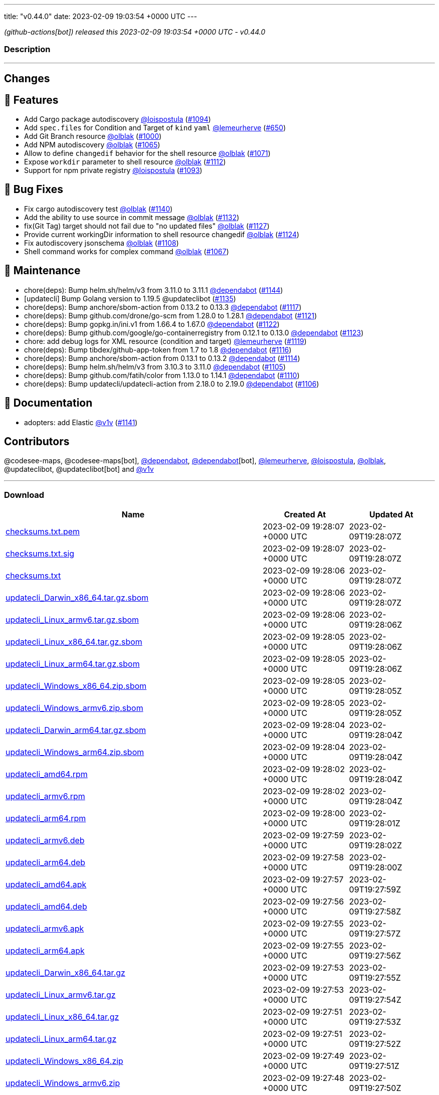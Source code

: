 ---
title: "v0.44.0"
date: 2023-02-09 19:03:54 +0000 UTC
---

// Disclaimer: this file is generated, do not edit it manually.


__ (github-actions[bot]) released this 2023-02-09 19:03:54 +0000 UTC - v0.44.0__


=== Description

---

++++

<h2>Changes</h2>
<h2>🚀 Features</h2>
<ul>
<li>Add Cargo package autodiscovery <a class="user-mention notranslate" data-hovercard-type="user" data-hovercard-url="/users/loispostula/hovercard" data-octo-click="hovercard-link-click" data-octo-dimensions="link_type:self" href="https://github.com/loispostula">@loispostula</a> (<a class="issue-link js-issue-link" data-error-text="Failed to load title" data-id="1536683005" data-permission-text="Title is private" data-url="https://github.com/updatecli/updatecli/issues/1094" data-hovercard-type="pull_request" data-hovercard-url="/updatecli/updatecli/pull/1094/hovercard" href="https://github.com/updatecli/updatecli/pull/1094">#1094</a>)</li>
<li>Add <code>spec.files</code> for Condition and Target of <code>kind</code> <code>yaml</code> <a class="user-mention notranslate" data-hovercard-type="user" data-hovercard-url="/users/lemeurherve/hovercard" data-octo-click="hovercard-link-click" data-octo-dimensions="link_type:self" href="https://github.com/lemeurherve">@lemeurherve</a> (<a class="issue-link js-issue-link" data-error-text="Failed to load title" data-id="1204717984" data-permission-text="Title is private" data-url="https://github.com/updatecli/updatecli/issues/650" data-hovercard-type="pull_request" data-hovercard-url="/updatecli/updatecli/pull/650/hovercard" href="https://github.com/updatecli/updatecli/pull/650">#650</a>)</li>
<li>Add Git Branch resource <a class="user-mention notranslate" data-hovercard-type="user" data-hovercard-url="/users/olblak/hovercard" data-octo-click="hovercard-link-click" data-octo-dimensions="link_type:self" href="https://github.com/olblak">@olblak</a> (<a class="issue-link js-issue-link" data-error-text="Failed to load title" data-id="1462313965" data-permission-text="Title is private" data-url="https://github.com/updatecli/updatecli/issues/1000" data-hovercard-type="pull_request" data-hovercard-url="/updatecli/updatecli/pull/1000/hovercard" href="https://github.com/updatecli/updatecli/pull/1000">#1000</a>)</li>
<li>Add NPM autodiscovery <a class="user-mention notranslate" data-hovercard-type="user" data-hovercard-url="/users/olblak/hovercard" data-octo-click="hovercard-link-click" data-octo-dimensions="link_type:self" href="https://github.com/olblak">@olblak</a> (<a class="issue-link js-issue-link" data-error-text="Failed to load title" data-id="1515817751" data-permission-text="Title is private" data-url="https://github.com/updatecli/updatecli/issues/1065" data-hovercard-type="pull_request" data-hovercard-url="/updatecli/updatecli/pull/1065/hovercard" href="https://github.com/updatecli/updatecli/pull/1065">#1065</a>)</li>
<li>Allow to define <code>changedif</code> behavior for the shell resource <a class="user-mention notranslate" data-hovercard-type="user" data-hovercard-url="/users/olblak/hovercard" data-octo-click="hovercard-link-click" data-octo-dimensions="link_type:self" href="https://github.com/olblak">@olblak</a> (<a class="issue-link js-issue-link" data-error-text="Failed to load title" data-id="1521579791" data-permission-text="Title is private" data-url="https://github.com/updatecli/updatecli/issues/1071" data-hovercard-type="pull_request" data-hovercard-url="/updatecli/updatecli/pull/1071/hovercard" href="https://github.com/updatecli/updatecli/pull/1071">#1071</a>)</li>
<li>Expose <code>workdir</code> parameter to shell resource <a class="user-mention notranslate" data-hovercard-type="user" data-hovercard-url="/users/olblak/hovercard" data-octo-click="hovercard-link-click" data-octo-dimensions="link_type:self" href="https://github.com/olblak">@olblak</a> (<a class="issue-link js-issue-link" data-error-text="Failed to load title" data-id="1557224995" data-permission-text="Title is private" data-url="https://github.com/updatecli/updatecli/issues/1112" data-hovercard-type="pull_request" data-hovercard-url="/updatecli/updatecli/pull/1112/hovercard" href="https://github.com/updatecli/updatecli/pull/1112">#1112</a>)</li>
<li>Support for npm private registry <a class="user-mention notranslate" data-hovercard-type="user" data-hovercard-url="/users/loispostula/hovercard" data-octo-click="hovercard-link-click" data-octo-dimensions="link_type:self" href="https://github.com/loispostula">@loispostula</a> (<a class="issue-link js-issue-link" data-error-text="Failed to load title" data-id="1536347163" data-permission-text="Title is private" data-url="https://github.com/updatecli/updatecli/issues/1093" data-hovercard-type="pull_request" data-hovercard-url="/updatecli/updatecli/pull/1093/hovercard" href="https://github.com/updatecli/updatecli/pull/1093">#1093</a>)</li>
</ul>
<h2>🐛 Bug Fixes</h2>
<ul>
<li>Fix cargo autodiscovery test <a class="user-mention notranslate" data-hovercard-type="user" data-hovercard-url="/users/olblak/hovercard" data-octo-click="hovercard-link-click" data-octo-dimensions="link_type:self" href="https://github.com/olblak">@olblak</a> (<a class="issue-link js-issue-link" data-error-text="Failed to load title" data-id="1569936325" data-permission-text="Title is private" data-url="https://github.com/updatecli/updatecli/issues/1140" data-hovercard-type="pull_request" data-hovercard-url="/updatecli/updatecli/pull/1140/hovercard" href="https://github.com/updatecli/updatecli/pull/1140">#1140</a>)</li>
<li>Add the ability to use source in commit message <a class="user-mention notranslate" data-hovercard-type="user" data-hovercard-url="/users/olblak/hovercard" data-octo-click="hovercard-link-click" data-octo-dimensions="link_type:self" href="https://github.com/olblak">@olblak</a> (<a class="issue-link js-issue-link" data-error-text="Failed to load title" data-id="1567699205" data-permission-text="Title is private" data-url="https://github.com/updatecli/updatecli/issues/1132" data-hovercard-type="pull_request" data-hovercard-url="/updatecli/updatecli/pull/1132/hovercard" href="https://github.com/updatecli/updatecli/pull/1132">#1132</a>)</li>
<li>fix(Git Tag) target should not fail due to "no updated files" <a class="user-mention notranslate" data-hovercard-type="user" data-hovercard-url="/users/olblak/hovercard" data-octo-click="hovercard-link-click" data-octo-dimensions="link_type:self" href="https://github.com/olblak">@olblak</a> (<a class="issue-link js-issue-link" data-error-text="Failed to load title" data-id="1565660359" data-permission-text="Title is private" data-url="https://github.com/updatecli/updatecli/issues/1127" data-hovercard-type="pull_request" data-hovercard-url="/updatecli/updatecli/pull/1127/hovercard" href="https://github.com/updatecli/updatecli/pull/1127">#1127</a>)</li>
<li>Provide current workingDir information to shell resource changedif <a class="user-mention notranslate" data-hovercard-type="user" data-hovercard-url="/users/olblak/hovercard" data-octo-click="hovercard-link-click" data-octo-dimensions="link_type:self" href="https://github.com/olblak">@olblak</a> (<a class="issue-link js-issue-link" data-error-text="Failed to load title" data-id="1562450389" data-permission-text="Title is private" data-url="https://github.com/updatecli/updatecli/issues/1124" data-hovercard-type="pull_request" data-hovercard-url="/updatecli/updatecli/pull/1124/hovercard" href="https://github.com/updatecli/updatecli/pull/1124">#1124</a>)</li>
<li>Fix autodiscovery jsonschema <a class="user-mention notranslate" data-hovercard-type="user" data-hovercard-url="/users/olblak/hovercard" data-octo-click="hovercard-link-click" data-octo-dimensions="link_type:self" href="https://github.com/olblak">@olblak</a> (<a class="issue-link js-issue-link" data-error-text="Failed to load title" data-id="1553723069" data-permission-text="Title is private" data-url="https://github.com/updatecli/updatecli/issues/1108" data-hovercard-type="pull_request" data-hovercard-url="/updatecli/updatecli/pull/1108/hovercard" href="https://github.com/updatecli/updatecli/pull/1108">#1108</a>)</li>
<li>Shell command works for complex command  <a class="user-mention notranslate" data-hovercard-type="user" data-hovercard-url="/users/olblak/hovercard" data-octo-click="hovercard-link-click" data-octo-dimensions="link_type:self" href="https://github.com/olblak">@olblak</a> (<a class="issue-link js-issue-link" data-error-text="Failed to load title" data-id="1517929863" data-permission-text="Title is private" data-url="https://github.com/updatecli/updatecli/issues/1067" data-hovercard-type="pull_request" data-hovercard-url="/updatecli/updatecli/pull/1067/hovercard" href="https://github.com/updatecli/updatecli/pull/1067">#1067</a>)</li>
</ul>
<h2>🧰 Maintenance</h2>
<ul>
<li>chore(deps): Bump helm.sh/helm/v3 from 3.11.0 to 3.11.1 <a class="user-mention notranslate" data-hovercard-type="organization" data-hovercard-url="/orgs/dependabot/hovercard" data-octo-click="hovercard-link-click" data-octo-dimensions="link_type:self" href="https://github.com/dependabot">@dependabot</a> (<a class="issue-link js-issue-link" data-error-text="Failed to load title" data-id="1576896587" data-permission-text="Title is private" data-url="https://github.com/updatecli/updatecli/issues/1144" data-hovercard-type="pull_request" data-hovercard-url="/updatecli/updatecli/pull/1144/hovercard" href="https://github.com/updatecli/updatecli/pull/1144">#1144</a>)</li>
<li>[updatecli] Bump Golang version to 1.19.5 @updateclibot (<a class="issue-link js-issue-link" data-error-text="Failed to load title" data-id="1567887427" data-permission-text="Title is private" data-url="https://github.com/updatecli/updatecli/issues/1135" data-hovercard-type="pull_request" data-hovercard-url="/updatecli/updatecli/pull/1135/hovercard" href="https://github.com/updatecli/updatecli/pull/1135">#1135</a>)</li>
<li>chore(deps): Bump anchore/sbom-action from 0.13.2 to 0.13.3 <a class="user-mention notranslate" data-hovercard-type="organization" data-hovercard-url="/orgs/dependabot/hovercard" data-octo-click="hovercard-link-click" data-octo-dimensions="link_type:self" href="https://github.com/dependabot">@dependabot</a> (<a class="issue-link js-issue-link" data-error-text="Failed to load title" data-id="1559562173" data-permission-text="Title is private" data-url="https://github.com/updatecli/updatecli/issues/1117" data-hovercard-type="pull_request" data-hovercard-url="/updatecli/updatecli/pull/1117/hovercard" href="https://github.com/updatecli/updatecli/pull/1117">#1117</a>)</li>
<li>chore(deps): Bump github.com/drone/go-scm from 1.28.0 to 1.28.1 <a class="user-mention notranslate" data-hovercard-type="organization" data-hovercard-url="/orgs/dependabot/hovercard" data-octo-click="hovercard-link-click" data-octo-dimensions="link_type:self" href="https://github.com/dependabot">@dependabot</a> (<a class="issue-link js-issue-link" data-error-text="Failed to load title" data-id="1562214200" data-permission-text="Title is private" data-url="https://github.com/updatecli/updatecli/issues/1121" data-hovercard-type="pull_request" data-hovercard-url="/updatecli/updatecli/pull/1121/hovercard" href="https://github.com/updatecli/updatecli/pull/1121">#1121</a>)</li>
<li>chore(deps): Bump gopkg.in/ini.v1 from 1.66.4 to 1.67.0 <a class="user-mention notranslate" data-hovercard-type="organization" data-hovercard-url="/orgs/dependabot/hovercard" data-octo-click="hovercard-link-click" data-octo-dimensions="link_type:self" href="https://github.com/dependabot">@dependabot</a> (<a class="issue-link js-issue-link" data-error-text="Failed to load title" data-id="1562214815" data-permission-text="Title is private" data-url="https://github.com/updatecli/updatecli/issues/1122" data-hovercard-type="pull_request" data-hovercard-url="/updatecli/updatecli/pull/1122/hovercard" href="https://github.com/updatecli/updatecli/pull/1122">#1122</a>)</li>
<li>chore(deps): Bump github.com/google/go-containerregistry from 0.12.1 to 0.13.0 <a class="user-mention notranslate" data-hovercard-type="organization" data-hovercard-url="/orgs/dependabot/hovercard" data-octo-click="hovercard-link-click" data-octo-dimensions="link_type:self" href="https://github.com/dependabot">@dependabot</a> (<a class="issue-link js-issue-link" data-error-text="Failed to load title" data-id="1562215334" data-permission-text="Title is private" data-url="https://github.com/updatecli/updatecli/issues/1123" data-hovercard-type="pull_request" data-hovercard-url="/updatecli/updatecli/pull/1123/hovercard" href="https://github.com/updatecli/updatecli/pull/1123">#1123</a>)</li>
<li>chore: add debug logs for XML resource (condition and target) <a class="user-mention notranslate" data-hovercard-type="user" data-hovercard-url="/users/lemeurherve/hovercard" data-octo-click="hovercard-link-click" data-octo-dimensions="link_type:self" href="https://github.com/lemeurherve">@lemeurherve</a> (<a class="issue-link js-issue-link" data-error-text="Failed to load title" data-id="1561369154" data-permission-text="Title is private" data-url="https://github.com/updatecli/updatecli/issues/1119" data-hovercard-type="pull_request" data-hovercard-url="/updatecli/updatecli/pull/1119/hovercard" href="https://github.com/updatecli/updatecli/pull/1119">#1119</a>)</li>
<li>chore(deps): Bump tibdex/github-app-token from 1.7 to 1.8 <a class="user-mention notranslate" data-hovercard-type="organization" data-hovercard-url="/orgs/dependabot/hovercard" data-octo-click="hovercard-link-click" data-octo-dimensions="link_type:self" href="https://github.com/dependabot">@dependabot</a> (<a class="issue-link js-issue-link" data-error-text="Failed to load title" data-id="1559562017" data-permission-text="Title is private" data-url="https://github.com/updatecli/updatecli/issues/1116" data-hovercard-type="pull_request" data-hovercard-url="/updatecli/updatecli/pull/1116/hovercard" href="https://github.com/updatecli/updatecli/pull/1116">#1116</a>)</li>
<li>chore(deps): Bump anchore/sbom-action from 0.13.1 to 0.13.2 <a class="user-mention notranslate" data-hovercard-type="organization" data-hovercard-url="/orgs/dependabot/hovercard" data-octo-click="hovercard-link-click" data-octo-dimensions="link_type:self" href="https://github.com/dependabot">@dependabot</a> (<a class="issue-link js-issue-link" data-error-text="Failed to load title" data-id="1557969097" data-permission-text="Title is private" data-url="https://github.com/updatecli/updatecli/issues/1114" data-hovercard-type="pull_request" data-hovercard-url="/updatecli/updatecli/pull/1114/hovercard" href="https://github.com/updatecli/updatecli/pull/1114">#1114</a>)</li>
<li>chore(deps): Bump helm.sh/helm/v3 from 3.10.3 to 3.11.0 <a class="user-mention notranslate" data-hovercard-type="organization" data-hovercard-url="/orgs/dependabot/hovercard" data-octo-click="hovercard-link-click" data-octo-dimensions="link_type:self" href="https://github.com/dependabot">@dependabot</a> (<a class="issue-link js-issue-link" data-error-text="Failed to load title" data-id="1552897064" data-permission-text="Title is private" data-url="https://github.com/updatecli/updatecli/issues/1105" data-hovercard-type="pull_request" data-hovercard-url="/updatecli/updatecli/pull/1105/hovercard" href="https://github.com/updatecli/updatecli/pull/1105">#1105</a>)</li>
<li>chore(deps): Bump github.com/fatih/color from 1.13.0 to 1.14.1 <a class="user-mention notranslate" data-hovercard-type="organization" data-hovercard-url="/orgs/dependabot/hovercard" data-octo-click="hovercard-link-click" data-octo-dimensions="link_type:self" href="https://github.com/dependabot">@dependabot</a> (<a class="issue-link js-issue-link" data-error-text="Failed to load title" data-id="1555147303" data-permission-text="Title is private" data-url="https://github.com/updatecli/updatecli/issues/1110" data-hovercard-type="pull_request" data-hovercard-url="/updatecli/updatecli/pull/1110/hovercard" href="https://github.com/updatecli/updatecli/pull/1110">#1110</a>)</li>
<li>chore(deps): Bump updatecli/updatecli-action from 2.18.0 to 2.19.0 <a class="user-mention notranslate" data-hovercard-type="organization" data-hovercard-url="/orgs/dependabot/hovercard" data-octo-click="hovercard-link-click" data-octo-dimensions="link_type:self" href="https://github.com/dependabot">@dependabot</a> (<a class="issue-link js-issue-link" data-error-text="Failed to load title" data-id="1552897091" data-permission-text="Title is private" data-url="https://github.com/updatecli/updatecli/issues/1106" data-hovercard-type="pull_request" data-hovercard-url="/updatecli/updatecli/pull/1106/hovercard" href="https://github.com/updatecli/updatecli/pull/1106">#1106</a>)</li>
</ul>
<h2>📝 Documentation</h2>
<ul>
<li>adopters: add Elastic <a class="user-mention notranslate" data-hovercard-type="user" data-hovercard-url="/users/v1v/hovercard" data-octo-click="hovercard-link-click" data-octo-dimensions="link_type:self" href="https://github.com/v1v">@v1v</a> (<a class="issue-link js-issue-link" data-error-text="Failed to load title" data-id="1572178433" data-permission-text="Title is private" data-url="https://github.com/updatecli/updatecli/issues/1141" data-hovercard-type="pull_request" data-hovercard-url="/updatecli/updatecli/pull/1141/hovercard" href="https://github.com/updatecli/updatecli/pull/1141">#1141</a>)</li>
</ul>
<h2>Contributors</h2>
<p>@codesee-maps, @codesee-maps[bot], <a class="user-mention notranslate" data-hovercard-type="organization" data-hovercard-url="/orgs/dependabot/hovercard" data-octo-click="hovercard-link-click" data-octo-dimensions="link_type:self" href="https://github.com/dependabot">@dependabot</a>, <a class="user-mention notranslate" data-hovercard-type="organization" data-hovercard-url="/orgs/dependabot/hovercard" data-octo-click="hovercard-link-click" data-octo-dimensions="link_type:self" href="https://github.com/dependabot">@dependabot</a>[bot], <a class="user-mention notranslate" data-hovercard-type="user" data-hovercard-url="/users/lemeurherve/hovercard" data-octo-click="hovercard-link-click" data-octo-dimensions="link_type:self" href="https://github.com/lemeurherve">@lemeurherve</a>, <a class="user-mention notranslate" data-hovercard-type="user" data-hovercard-url="/users/loispostula/hovercard" data-octo-click="hovercard-link-click" data-octo-dimensions="link_type:self" href="https://github.com/loispostula">@loispostula</a>, <a class="user-mention notranslate" data-hovercard-type="user" data-hovercard-url="/users/olblak/hovercard" data-octo-click="hovercard-link-click" data-octo-dimensions="link_type:self" href="https://github.com/olblak">@olblak</a>, @updateclibot, @updateclibot[bot] and <a class="user-mention notranslate" data-hovercard-type="user" data-hovercard-url="/users/v1v/hovercard" data-octo-click="hovercard-link-click" data-octo-dimensions="link_type:self" href="https://github.com/v1v">@v1v</a></p>

++++

---



=== Download

[cols="3,1,1" options="header" frame="all" grid="rows"]
|===
| Name | Created At | Updated At

| link:https://github.com/updatecli/updatecli/releases/download/v0.44.0/checksums.txt.pem[checksums.txt.pem] | 2023-02-09 19:28:07 +0000 UTC | 2023-02-09T19:28:07Z

| link:https://github.com/updatecli/updatecli/releases/download/v0.44.0/checksums.txt.sig[checksums.txt.sig] | 2023-02-09 19:28:07 +0000 UTC | 2023-02-09T19:28:07Z

| link:https://github.com/updatecli/updatecli/releases/download/v0.44.0/checksums.txt[checksums.txt] | 2023-02-09 19:28:06 +0000 UTC | 2023-02-09T19:28:07Z

| link:https://github.com/updatecli/updatecli/releases/download/v0.44.0/updatecli_Darwin_x86_64.tar.gz.sbom[updatecli_Darwin_x86_64.tar.gz.sbom] | 2023-02-09 19:28:06 +0000 UTC | 2023-02-09T19:28:07Z

| link:https://github.com/updatecli/updatecli/releases/download/v0.44.0/updatecli_Linux_armv6.tar.gz.sbom[updatecli_Linux_armv6.tar.gz.sbom] | 2023-02-09 19:28:06 +0000 UTC | 2023-02-09T19:28:06Z

| link:https://github.com/updatecli/updatecli/releases/download/v0.44.0/updatecli_Linux_x86_64.tar.gz.sbom[updatecli_Linux_x86_64.tar.gz.sbom] | 2023-02-09 19:28:05 +0000 UTC | 2023-02-09T19:28:06Z

| link:https://github.com/updatecli/updatecli/releases/download/v0.44.0/updatecli_Linux_arm64.tar.gz.sbom[updatecli_Linux_arm64.tar.gz.sbom] | 2023-02-09 19:28:05 +0000 UTC | 2023-02-09T19:28:06Z

| link:https://github.com/updatecli/updatecli/releases/download/v0.44.0/updatecli_Windows_x86_64.zip.sbom[updatecli_Windows_x86_64.zip.sbom] | 2023-02-09 19:28:05 +0000 UTC | 2023-02-09T19:28:05Z

| link:https://github.com/updatecli/updatecli/releases/download/v0.44.0/updatecli_Windows_armv6.zip.sbom[updatecli_Windows_armv6.zip.sbom] | 2023-02-09 19:28:05 +0000 UTC | 2023-02-09T19:28:05Z

| link:https://github.com/updatecli/updatecli/releases/download/v0.44.0/updatecli_Darwin_arm64.tar.gz.sbom[updatecli_Darwin_arm64.tar.gz.sbom] | 2023-02-09 19:28:04 +0000 UTC | 2023-02-09T19:28:04Z

| link:https://github.com/updatecli/updatecli/releases/download/v0.44.0/updatecli_Windows_arm64.zip.sbom[updatecli_Windows_arm64.zip.sbom] | 2023-02-09 19:28:04 +0000 UTC | 2023-02-09T19:28:04Z

| link:https://github.com/updatecli/updatecli/releases/download/v0.44.0/updatecli_amd64.rpm[updatecli_amd64.rpm] | 2023-02-09 19:28:02 +0000 UTC | 2023-02-09T19:28:04Z

| link:https://github.com/updatecli/updatecli/releases/download/v0.44.0/updatecli_armv6.rpm[updatecli_armv6.rpm] | 2023-02-09 19:28:02 +0000 UTC | 2023-02-09T19:28:04Z

| link:https://github.com/updatecli/updatecli/releases/download/v0.44.0/updatecli_arm64.rpm[updatecli_arm64.rpm] | 2023-02-09 19:28:00 +0000 UTC | 2023-02-09T19:28:01Z

| link:https://github.com/updatecli/updatecli/releases/download/v0.44.0/updatecli_armv6.deb[updatecli_armv6.deb] | 2023-02-09 19:27:59 +0000 UTC | 2023-02-09T19:28:02Z

| link:https://github.com/updatecli/updatecli/releases/download/v0.44.0/updatecli_arm64.deb[updatecli_arm64.deb] | 2023-02-09 19:27:58 +0000 UTC | 2023-02-09T19:28:00Z

| link:https://github.com/updatecli/updatecli/releases/download/v0.44.0/updatecli_amd64.apk[updatecli_amd64.apk] | 2023-02-09 19:27:57 +0000 UTC | 2023-02-09T19:27:59Z

| link:https://github.com/updatecli/updatecli/releases/download/v0.44.0/updatecli_amd64.deb[updatecli_amd64.deb] | 2023-02-09 19:27:56 +0000 UTC | 2023-02-09T19:27:58Z

| link:https://github.com/updatecli/updatecli/releases/download/v0.44.0/updatecli_armv6.apk[updatecli_armv6.apk] | 2023-02-09 19:27:55 +0000 UTC | 2023-02-09T19:27:57Z

| link:https://github.com/updatecli/updatecli/releases/download/v0.44.0/updatecli_arm64.apk[updatecli_arm64.apk] | 2023-02-09 19:27:55 +0000 UTC | 2023-02-09T19:27:56Z

| link:https://github.com/updatecli/updatecli/releases/download/v0.44.0/updatecli_Darwin_x86_64.tar.gz[updatecli_Darwin_x86_64.tar.gz] | 2023-02-09 19:27:53 +0000 UTC | 2023-02-09T19:27:55Z

| link:https://github.com/updatecli/updatecli/releases/download/v0.44.0/updatecli_Linux_armv6.tar.gz[updatecli_Linux_armv6.tar.gz] | 2023-02-09 19:27:53 +0000 UTC | 2023-02-09T19:27:54Z

| link:https://github.com/updatecli/updatecli/releases/download/v0.44.0/updatecli_Linux_x86_64.tar.gz[updatecli_Linux_x86_64.tar.gz] | 2023-02-09 19:27:51 +0000 UTC | 2023-02-09T19:27:53Z

| link:https://github.com/updatecli/updatecli/releases/download/v0.44.0/updatecli_Linux_arm64.tar.gz[updatecli_Linux_arm64.tar.gz] | 2023-02-09 19:27:51 +0000 UTC | 2023-02-09T19:27:52Z

| link:https://github.com/updatecli/updatecli/releases/download/v0.44.0/updatecli_Windows_x86_64.zip[updatecli_Windows_x86_64.zip] | 2023-02-09 19:27:49 +0000 UTC | 2023-02-09T19:27:51Z

| link:https://github.com/updatecli/updatecli/releases/download/v0.44.0/updatecli_Windows_armv6.zip[updatecli_Windows_armv6.zip] | 2023-02-09 19:27:48 +0000 UTC | 2023-02-09T19:27:50Z

| link:https://github.com/updatecli/updatecli/releases/download/v0.44.0/updatecli_Darwin_arm64.tar.gz[updatecli_Darwin_arm64.tar.gz] | 2023-02-09 19:27:46 +0000 UTC | 2023-02-09T19:27:48Z

| link:https://github.com/updatecli/updatecli/releases/download/v0.44.0/updatecli_Windows_arm64.zip[updatecli_Windows_arm64.zip] | 2023-02-09 19:27:46 +0000 UTC | 2023-02-09T19:27:48Z

|===


---

__Information retrieved from link:https://github.com/updatecli/updatecli/releases/tag/v0.44.0[here]__

